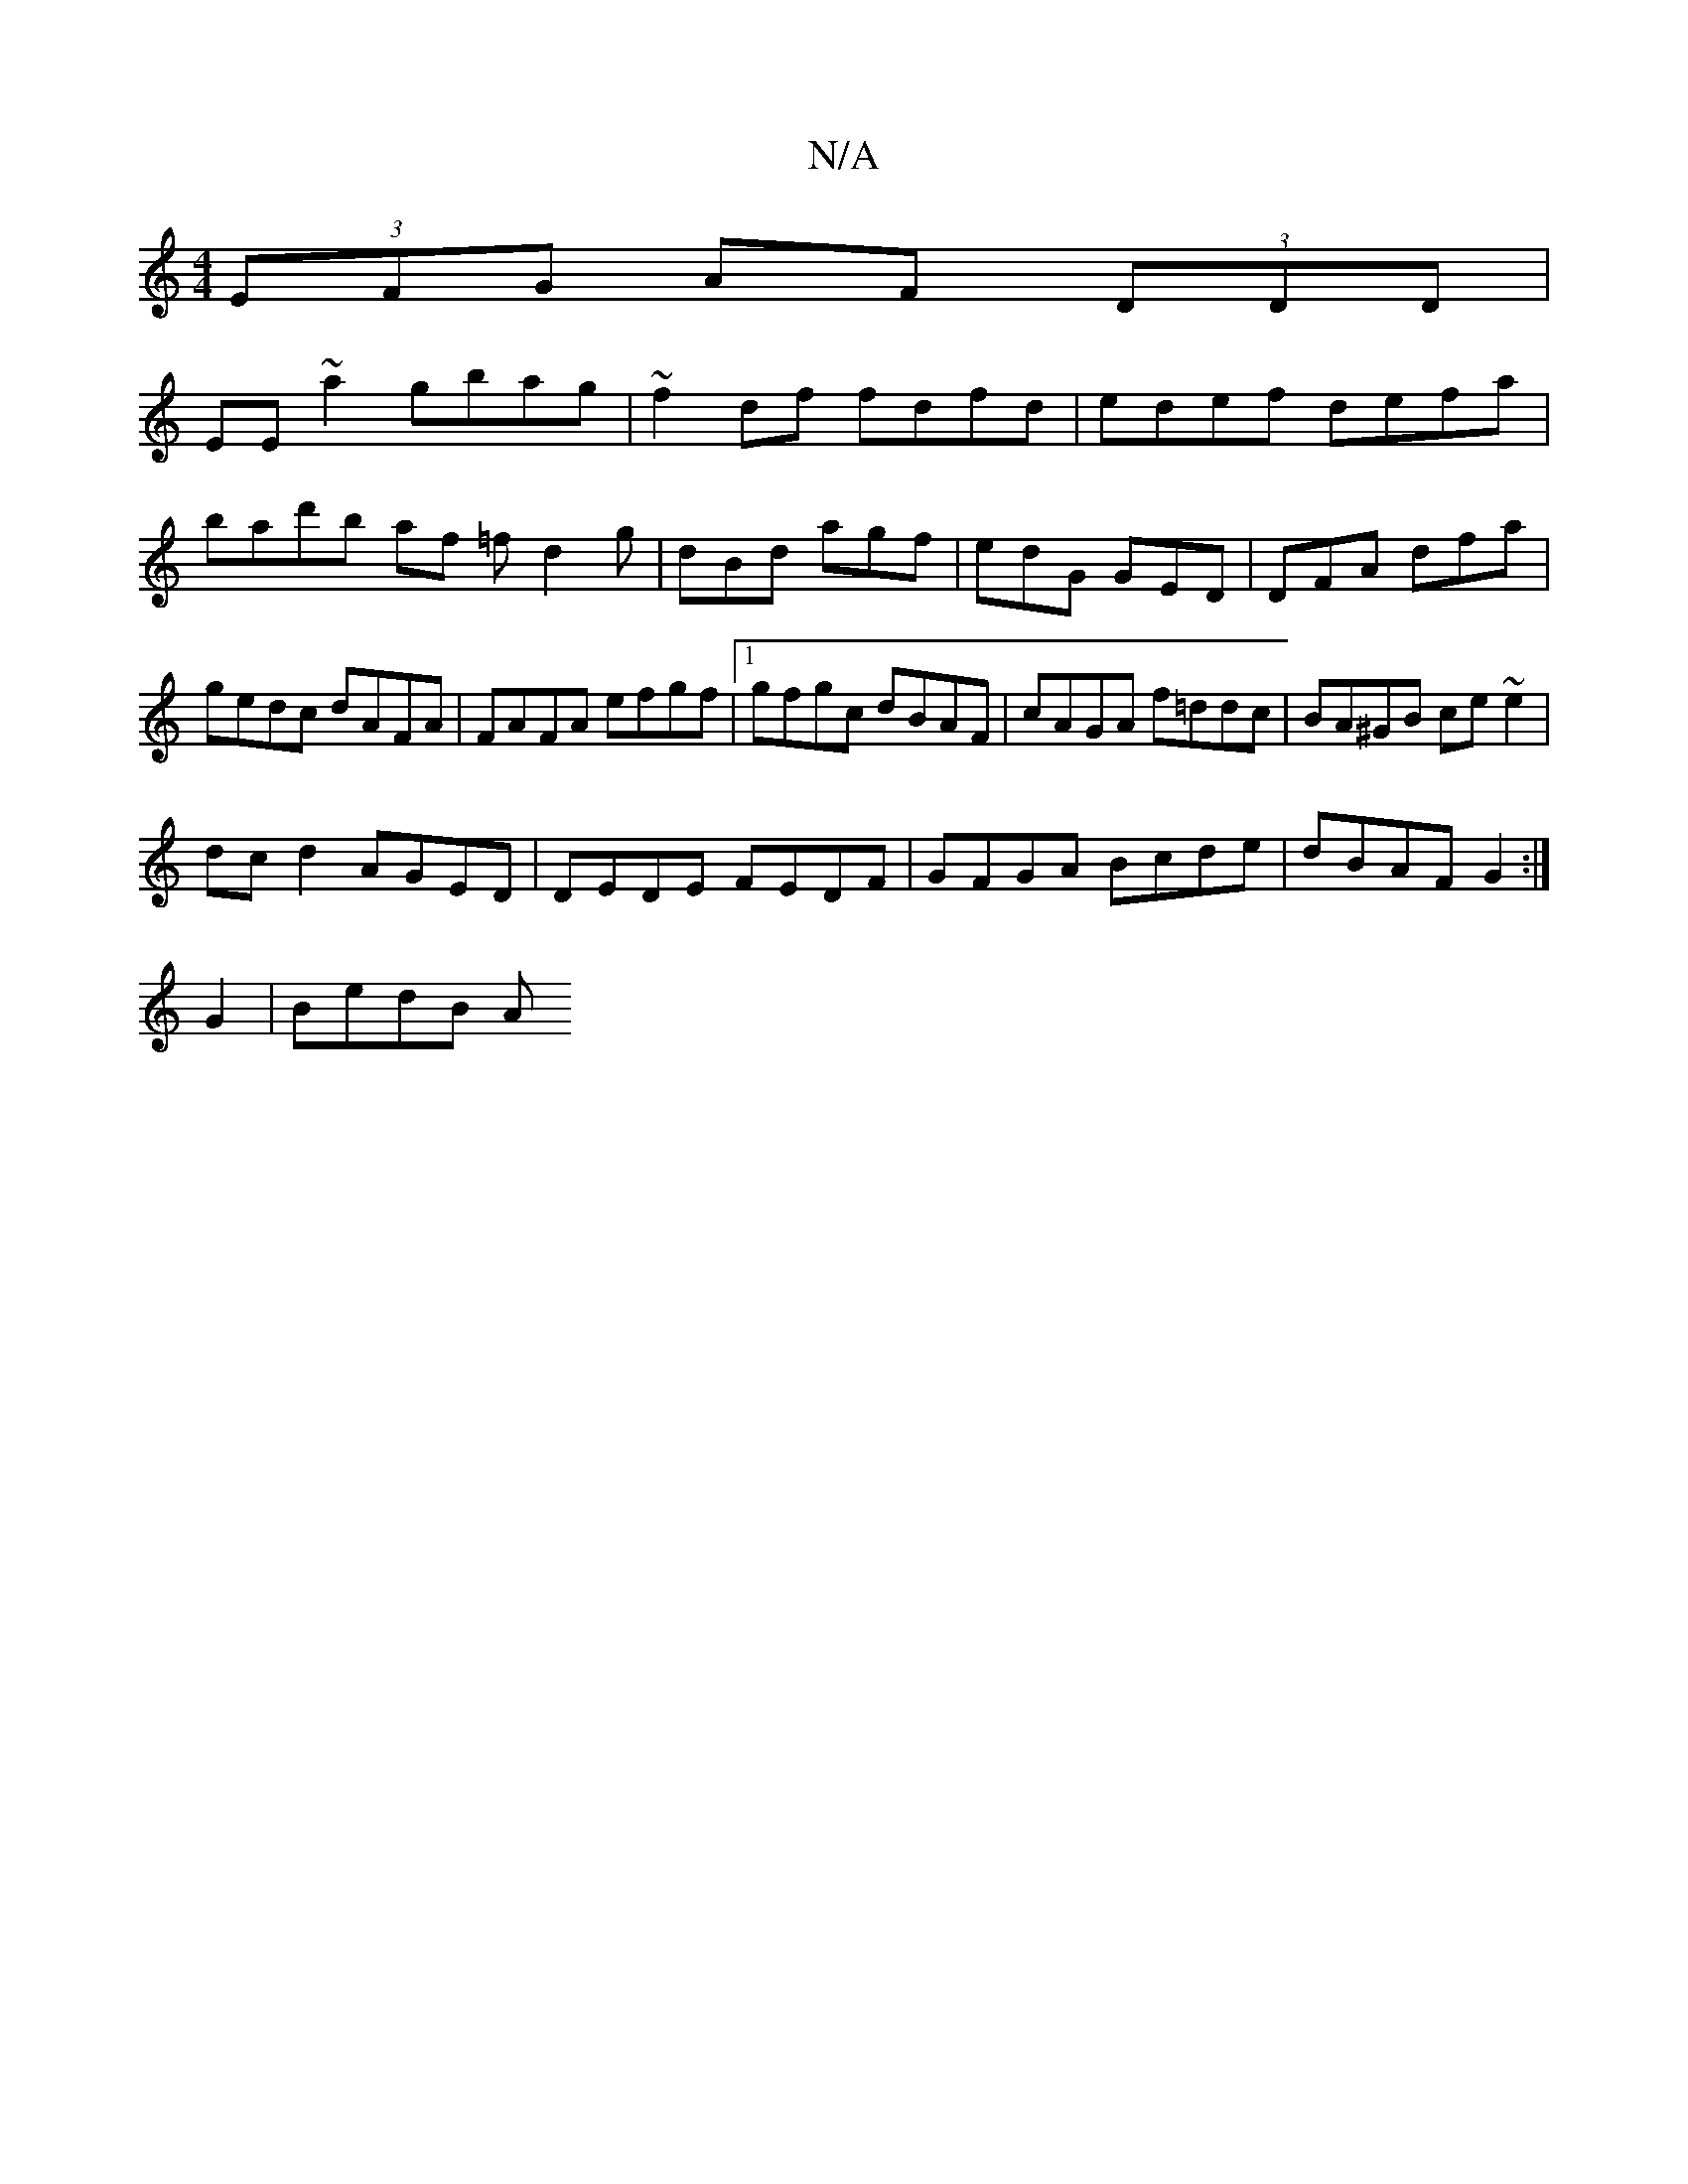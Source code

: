 X:1
T:N/A
M:4/4
R:N/A
K:Cmajor
(3EFG AF (3DDD|
EE~a2 gbag|~f2df fdfd|edef defa|bad'b af =f d2 g|dBd agf|edG GED|DFA dfa|gedc dAFA|FAFA efgf|1 gfgc dBAF|cAGA f=ddc|BA^GB ce ~e2 |
dc d2 AGED |DEDE FEDF|GFGA Bcde|dBAF G2:|
G2 | BedB A